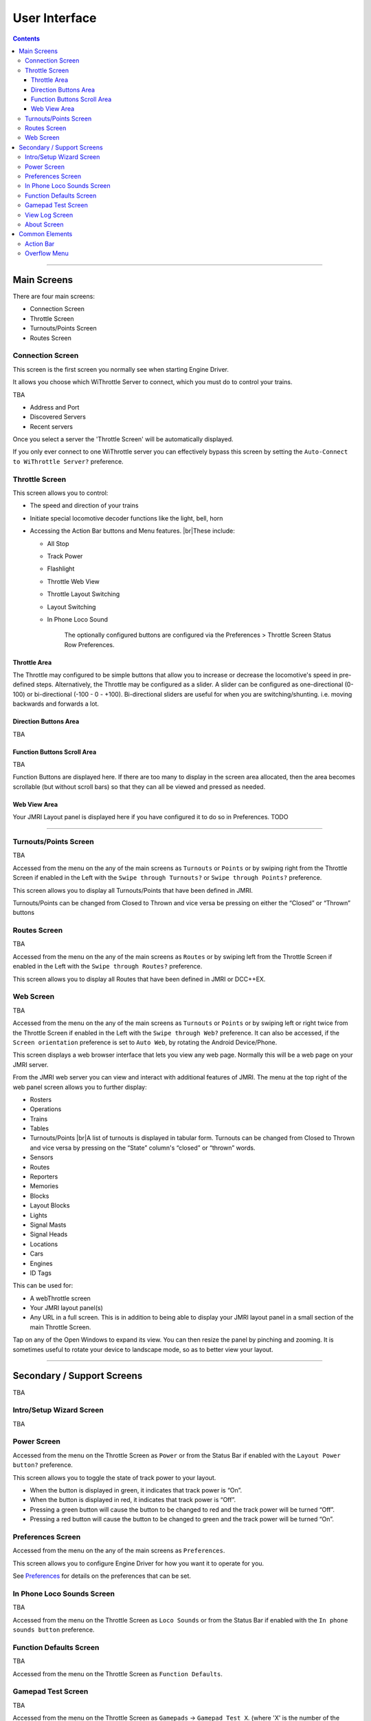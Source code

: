 *******************************************
User Interface
*******************************************

.. meta::
   :description: JMRI Engine Driver Throttle
   :keywords: Engine Driver EngineDriver JMRI manual help interface

.. |br| raw:: html

   <br />

.. contents::
   :depth: 3
    
----

Main Screens
-------------

There are four main screens:

* Connection Screen
* Throttle Screen
* Turnouts/Points Screen
* Routes Screen

Connection Screen
^^^^^^^^^^^^^^^^^

This screen is the first screen you normally see when starting Engine Driver. 

It allows you choose which WiThrottle Server to connect, which you must do to control your trains.

TBA

- Address and Port
- Discovered Servers
- Recent servers

Once you select a server the 'Throttle Screen' will be automatically displayed.

If you only ever connect to one WiThrottle server you can effectively bypass this screen by setting the ``Auto-Connect to WiThrottle Server?`` preference.

Throttle Screen
^^^^^^^^^^^^^^^^^^^^^^^^^^^^^^^

This screen allows you to control:

* The speed and direction of your trains
* Initiate special locomotive decoder functions like the light, bell, horn 
* Accessing the Action Bar buttons and Menu features. 
  |br|\ These include:

  * All Stop
  * Track Power
  * Flashlight
  * Throttle Web View
  * Throttle Layout Switching
  * Layout Switching
  * In Phone Loco Sound

      The optionally configured buttons are configured via the Preferences > Throttle Screen Status Row Preferences.

Throttle Area
""""""""""""""""""""""""""""""""""""

The Throttle may configured to be simple buttons that allow you to increase or decrease the locomotive's speed in pre-defined steps.  Alternatively, the Throttle may be configured as a slider.  A slider can be configured as one-directional (0-100) or bi-directional (-100 - 0 - +100).  Bi-directional sliders are useful for when you are switching/shunting. i.e. moving backwards and forwards a lot.

Direction Buttons Area
""""""""""""""""""""""""""""""""""""

TBA

Function Buttons Scroll Area
""""""""""""""""""""""""""""""""""""

TBA

Function Buttons are displayed here.  If there are too many to display in the screen area allocated, then the area becomes scrollable (but without scroll bars) so that they can all be viewed and pressed as needed.

Web View Area
""""""""""""""""""""""""""""""""""""

Your JMRI Layout panel is displayed here if you have configured it to do so in Preferences. TODO

----

Turnouts/Points Screen
^^^^^^^^^^^^^^^^^^^^^^^^^^^^^^^

TBA

Accessed from the menu on the any of the main screens as ``Turnouts`` or ``Points`` or by swiping right from the Throttle Screen if enabled in the Left with the ``Swipe through Turnouts?`` or ``Swipe through Points?`` preference.

This screen allows you to display all Turnouts/Points that have been defined in JMRI.

Turnouts/Points can be changed from Closed to Thrown and vice versa be pressing on either the “Closed” or “Thrown” buttons

Routes Screen
^^^^^^^^^^^^^^^^^^^^^^^^^^^^^^^

TBA

Accessed from the menu on the any of the main screens as ``Routes`` or by swiping left from the Throttle Screen if enabled in the Left with the ``Swipe through Routes?`` preference.

This screen allows you to display all Routes that have been defined in JMRI or DCC++EX.

Web Screen
^^^^^^^^^^^^^^^^^^^^^^^^^^^^^^^

TBA

Accessed from the menu on the any of the main screens as ``Turnouts`` or ``Points`` or by swiping left or right twice from the Throttle Screen if enabled in the Left with the ``Swipe through Web?`` preference.
It can also be accessed, if the ``Screen orientation`` preference is set to ``Auto Web``, by rotating the Android Device/Phone.

This screen displays a web browser interface that lets you view any web page. Normally this will be a web page on your JMRI server. 

From the JMRI web server you can view and interact with additional features of JMRI.  The menu at the top right of the web panel screen allows you to further display:

* Rosters
* Operations
* Trains
* Tables
* Turnouts/Points |br|\ A list of turnouts is displayed in tabular form.  Turnouts can be changed from Closed to Thrown and vice versa by pressing on the “State” column's “closed” or “thrown” words.
* Sensors
* Routes
* Reporters
* Memories
* Blocks
* Layout Blocks
* Lights
* Signal Masts
* Signal Heads
* Locations
* Cars
* Engines
* ID Tags

This can be used for:

* A webThrottle screen
* Your JMRI layout panel(s)
* Any URL in a full screen.  This is in addition to being able to display your JMRI layout panel in a small section of the main Throttle Screen.

Tap on any of the Open Windows to expand its view.  You can then resize the panel by pinching and zooming.  It is sometimes useful to rotate your device to landscape mode, so as to better view your layout.


----

Secondary / Support Screens
-------------------------------

TBA

Intro/Setup Wizard Screen
^^^^^^^^^^^^^^^^^^^^^^^^^^^^^^^

TBA



Power Screen
^^^^^^^^^^^^^^^^^^^^^^^^^^^^^^^

Accessed from the menu on the Throttle Screen as ``Power`` or from the Status Bar if enabled with the ``Layout Power button?`` preference.

This screen allows you to toggle the state of track power to your layout.

* When the button is displayed in green, it indicates that track power is “On”.
* When the button is displayed in red, it indicates that track power is “Off”.
* Pressing a green button will cause the button to be changed to red and the track power will be turned “Off”.
* Pressing a red button will cause the button to be changed to green and the track power will be turned “On”.

Preferences Screen
^^^^^^^^^^^^^^^^^^^^^^^^^^^^^^^

Accessed from the menu on the any of the main screens as ``Preferences``.

This screen allows you to configure Engine Driver for how you want it to operate for you.

See `Preferences <../configuration/preferences.html>`_ for details on the preferences that can be set.

In Phone Loco Sounds Screen
^^^^^^^^^^^^^^^^^^^^^^^^^^^^^^^

TBA

Accessed from the menu on the Throttle Screen as ``Loco Sounds`` or from the Status Bar if enabled with the ``In phone sounds button`` preference.

Function Defaults Screen
^^^^^^^^^^^^^^^^^^^^^^^^^^^^^^^

TBA

Accessed from the menu on the Throttle Screen as ``Function Defaults``.

Gamepad Test Screen
^^^^^^^^^^^^^^^^^^^^^^^^^^^^^^^

TBA

Accessed from the menu on the Throttle Screen as ``Gamepads`` -> ``Gamepad Test X``. (where 'X' is the number of the gamepad.)

View Log Screen
^^^^^^^^^^^^^^^^^^^^^^^^^^^^^^^

TBA

Accessed from the menu on the any of the main screens as ``View Log``.

This screen allows you to view the internal Engine Driver log of events.
This is sometimes useful for analysing problems.

The option to ``Start recording to file`` creates a user-accessible file that can be sent to the Engine Driver app developers or the Groupio help group to assist you in resolving a problem.
The file will be located on your mobile phone at:
Internal storage .../engine_driver
and will be named something like:
logcat9999999999999.txt

About Screen
^^^^^^^^^^^^^^^^^^^^^^^^^^^^^^^

This screen displays 

* Information about Engine Driver, 
* Information about the WiThrottle Server it is currently connected to (if any), and 
* A page of basic information about Engine Driver

TODO 

----

Common Elements
---------------

Action Bar
^^^^^^^^^^

The Action Bar appears at the top of all screen. It will show different information and different buttons depending on a) the particular screen and b) preferences you have set.

The Action Bar can display:

* The app name (“Engine Driver”)
* Optionally configured information:

  * Fast Clock

* Optionally configured buttons:

  * All Stop
  * Emergency Stop
  * Track Power
  * Flashlight
  * Throttle Web View
  * Throttle Layout Switching
  * In Phone Sound

* The Overflow Menu, which is normally three dots (⁞) or three bars (≡).   (Main Screens only)

The optionally configured items are configured via the corresponding preferences in the ``Throttle Screen Action Bar Preferences`` preference group.


Overflow Menu
^^^^^^^^^^^^^

The Overflow Menu (or simply 'Menu') appears in the Action Bar at the top of most of the main screens. It will show different options depending on a) the particular screen, b) preferences you have set and c) the state of certain elements in the app.

The Overflow Menu can display

* Throttle
* Turnouts/Points
* Routes
* Web
* PowerPreferences
* Function Defaults
* Gamepads

  * Gamepad Test 1
  * Gamepad Test ...

* Loco Sounds
* View Log
* Exit
* About
